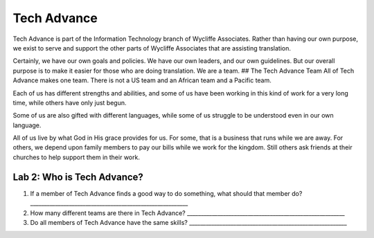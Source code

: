 Tech Advance
============

Tech Advance is part of the Information Technology branch of Wycliffe
Associates. Rather than having our own purpose, we exist to serve and
support the other parts of Wycliffe Associates that are assisting
translation.

Certainly, we have our own goals and policies. We have our own leaders,
and our own guidelines. But our overall purpose is to make it easier for
those who are doing translation. We are a team. ## The Tech Advance Team
All of Tech Advance makes one team. There is not a US team and an
African team and a Pacific team.

Each of us has different strengths and abilities, and some of us have
been working in this kind of work for a very long time, while others
have only just begun.

Some of us are also gifted with different languages, while some of us
struggle to be understood even in our own language.

All of us live by what God in His grace provides for us. For some, that
is a business that runs while we are away. For others, we depend upon
family members to pay our bills while we work for the kingdom. Still
others ask friends at their churches to help support them in their work.

Lab 2: Who is Tech Advance?
~~~~~~~~~~~~~~~~~~~~~~~~~~~

1. If a member of Tech Advance finds a good way to do something, what
   should that member do?
   \________________________________________________________\_
2. How many different teams are there in Tech Advance?
   \________________________________________________________\_
3. Do all members of Tech Advance have the same skills?
   \________________________________________________________\_
